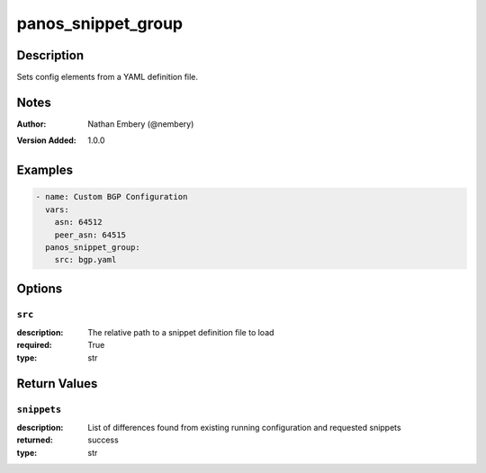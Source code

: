 .. _panos_snippet_group_module:

panos_snippet_group
===================

Description
-----------

Sets config elements from a YAML definition file.



.. contents::
   :local:
   :depth: 1

Notes
-----

:Author:
  | Nathan Embery (@nembery)
:Version Added: 1.0.0



Examples
--------

.. code-block:: yaml+jinja

    
    - name: Custom BGP Configuration
      vars:
        asn: 64512
        peer_asn: 64515
      panos_snippet_group:
        src: bgp.yaml




Options
-------

``src``
^^^^^^^
:description:
  The relative path to a snippet definition file to load

:required: True
:type: str





Return Values
-------------

``snippets``
^^^^^^^^^^^^

:description:
  List of differences found from existing running configuration and requested snippets
:returned: success
:type: str
